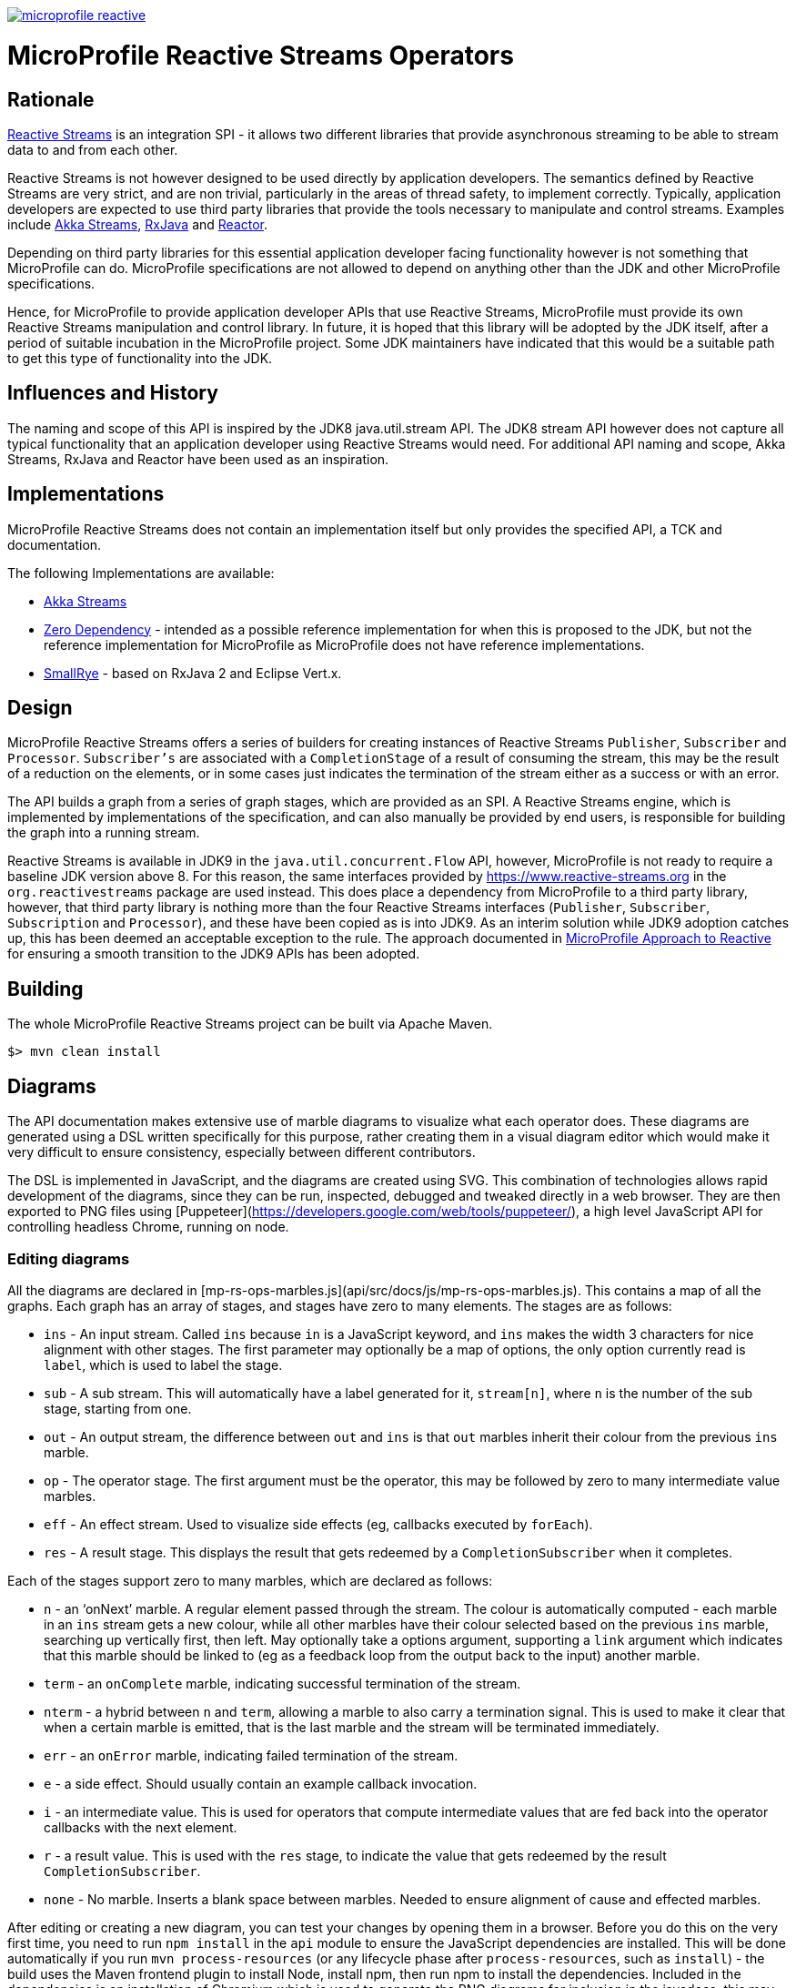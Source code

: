 //
// Copyright (c) 2018 Contributors to the Eclipse Foundation
//
// See the NOTICE file(s) distributed with this work for additional
// information regarding copyright ownership.
//
// Licensed under the Apache License, Version 2.0 (the "License");
// you may not use this file except in compliance with the License.
// You may obtain a copy of the License at
//
//     http://www.apache.org/licenses/LICENSE-2.0
//
// Unless required by applicable law or agreed to in writing, software
// distributed under the License is distributed on an "AS IS" BASIS,
// WITHOUT WARRANTIES OR CONDITIONS OF ANY KIND, either express or implied.
// See the License for the specific language governing permissions and
// limitations under the License.
//
image:https://badges.gitter.im/eclipse/microprofile-reactive.svg[link="https://gitter.im/eclipse/microprofile-reactive"]

= MicroProfile Reactive Streams Operators

== Rationale

https://www.reactive-streams.org[Reactive Streams] is an integration SPI - it allows two different libraries that provide asynchronous streaming to be able to stream data to and from each other.

Reactive Streams is not however designed to be used directly by application developers.
The semantics defined by Reactive Streams are very strict, and are non trivial, particularly in the areas of thread safety, to implement correctly.
Typically, application developers are expected to use third party libraries that provide the tools necessary to manipulate and control streams.
Examples include https://doc.akka.io/docs/akka/2.5/stream/index.html[Akka Streams], https://github.com/ReactiveX/RxJava[RxJava] and https://projectreactor.io/[Reactor].

Depending on third party libraries for this essential application developer facing functionality however is not something that MicroProfile can do.
MicroProfile specifications are not allowed to depend on anything other than the JDK and other MicroProfile specifications.

Hence, for MicroProfile to provide application developer APIs that use Reactive Streams, MicroProfile must provide its own Reactive Streams manipulation and control library.
In future, it is hoped that this library will be adopted by the JDK itself, after a period of suitable incubation in the MicroProfile project.
Some JDK maintainers have indicated that this would be a suitable path to get this type of functionality into the JDK.

== Influences and History

The naming and scope of this API is inspired by the JDK8 java.util.stream API.
The JDK8 stream API however does not capture all typical functionality that an application developer using Reactive Streams would need.
For additional API naming and scope, Akka Streams, RxJava and Reactor have been used as an inspiration.

== Implementations

MicroProfile Reactive Streams does not contain an implementation itself but only provides the specified API, a TCK and documentation.

The following Implementations are available:

* https://github.com/lightbend/microprofile-reactive-streams/tree/master/akka[Akka Streams]
* https://github.com/lightbend/microprofile-reactive-streams/tree/master/zerodep[Zero Dependency] - intended as a possible reference implementation for when this is proposed to the JDK, but not the reference implementation for MicroProfile as MicroProfile does not have reference implementations.
* https://github.com/smallrye/smallrye-reactive-streams-operators[SmallRye] - based on RxJava 2 and Eclipse Vert.x.

== Design

MicroProfile Reactive Streams offers a series of builders for creating instances of Reactive Streams `Publisher`, `Subscriber` and `Processor`.
`Subscriber's` are associated with a `CompletionStage` of a result of consuming the stream, this may be the result of a reduction on the elements, or in some cases just indicates the termination of the stream either as a success or with an error.

The API builds a graph from a series of graph stages, which are provided as an SPI.
A Reactive Streams engine, which is implemented by implementations of the specification, and can also manually be provided by end users, is responsible for building the graph into a running stream.

Reactive Streams is available in JDK9 in the `java.util.concurrent.Flow` API, however, MicroProfile is not ready to require a baseline JDK version above 8.
For this reason, the same interfaces provided by https://www.reactive-streams.org in the `org.reactivestreams` package are used instead.
This does place a dependency from MicroProfile to a third party library, however, that third party library is nothing more than the four Reactive Streams interfaces (`Publisher`, `Subscriber`, `Subscription` and `Processor`), and these have been copied as is into JDK9.
As an interim solution while JDK9 adoption catches up, this has been deemed an acceptable exception to the rule.
The approach documented in https://docs.google.com/document/d/1PEVm6viY4fR7fQyC6i-O-PSO2ciBMCdO9b2R3bsLAnk/edit[MicroProfile Approach to Reactive] for ensuring a smooth transition to the JDK9 APIs has been adopted.

== Building

The whole MicroProfile Reactive Streams project can be built via Apache Maven.

`$> mvn clean install`

== Diagrams

The API documentation makes extensive use of marble diagrams to visualize what each operator does. These diagrams are generated using a DSL written specifically for this purpose, rather creating them in a visual diagram editor which would make it very difficult to ensure consistency, especially between different contributors.

The DSL is implemented in JavaScript, and the diagrams are created using SVG. This combination of technologies allows rapid development of the diagrams, since they can be run, inspected, debugged and tweaked directly in a web browser. They are then exported to PNG files using [Puppeteer](https://developers.google.com/web/tools/puppeteer/), a high level JavaScript API for controlling headless Chrome, running on node.

=== Editing diagrams

All the diagrams are declared in [mp-rs-ops-marbles.js](api/src/docs/js/mp-rs-ops-marbles.js). This contains a map of all the graphs. Each graph has an array of stages, and stages have zero to many elements. The stages are as follows:

* `ins` - An input stream. Called `ins` because `in` is a JavaScript keyword, and `ins` makes the width 3 characters for nice alignment with other stages. The first parameter may optionally be a map of options, the only option currently read is `label`, which is used to label the stage.
* `sub` - A sub stream. This will automatically have a label generated for it, `stream[n]`, where `n` is the number of the sub stage, starting from one.
* `out` - An output stream, the difference between `out` and `ins` is that `out` marbles inherit their colour from the previous `ins` marble.
* `op` - The operator stage. The first argument must be the operator, this may be followed by zero to many intermediate value marbles.
* `eff` - An effect stream. Used to visualize side effects (eg, callbacks executed by `forEach`).
* `res` - A result stage. This displays the result that gets redeemed by a `CompletionSubscriber` when it completes.

Each of the stages support zero to many marbles, which are declared as follows:

* `n` - an ‘onNext’ marble. A regular element passed through the stream. The colour is automatically computed - each marble in an `ins` stream gets a new colour, while all other marbles have their colour selected based on the previous `ins` marble, searching up vertically first, then left. May optionally take a options argument, supporting a `link` argument which indicates that this marble should be linked to (eg as a feedback loop from the output back to the input) another marble.
* `term` - an `onComplete` marble, indicating successful termination of the stream.
* `nterm` - a hybrid between `n` and `term`, allowing a marble to also carry a termination signal. This is used to make it clear that when a certain marble is emitted, that is the last marble and the stream will be terminated immediately.
* `err` - an `onError` marble, indicating failed termination of the stream.
* `e` - a side effect. Should usually contain an example callback invocation.
* `i` - an intermediate value. This is used for operators that compute intermediate values that are fed back into the operator callbacks with the next element.
* `r` - a result value. This is used with the `res` stage, to indicate the value that gets redeemed by the result `CompletionSubscriber`.
* `none` - No marble. Inserts a blank space between marbles. Needed to ensure alignment of cause and effected marbles.

After editing or creating a new diagram, you can test your changes by opening them in a browser. Before you do this on the very first time, you need to run `npm install` in the `api` module to ensure the JavaScript dependencies are installed. This will be done automatically if you run `mvn process-resources` (or any lifecycle phase after `process-resources`, such as `install`) - the build uses the Maven frontend plugin to install Node, install npm, then run npm to install the dependencies. Included in the dependencies is an installation of Chromium which is used to generate the PNG diagrams for inclusion in the javadocs, this may take a while to download.

Once the dependencies are installed, you can then open [`api/src/docs/js/index.html`](api/src/docs/js/index.html), this will show you all the rendered diagrams. No generation step is required to view these diagrams, you can simply hit refresh in the browser after making any changes.

=== Generating diagrams

Diagrams are automatically generated by the build in the `prepare-package` Maven phase. They are created using an API called Puppeteer, which is a high level API on top of Chrome running in headless mode. This will render each diagram, one at a time, taking a screenshot of each. The diagrams are saved to `api/target/apidocs/org/eclipse/microprofile/reactive/streams/doc-files`, from there they can be included in the javadocs using an image tag, eg:

```html
<img src="doc-files/map.png" alt="map marble diagram">
```

Make sure to include the `alt` text, the CI build will fail if it's not there.

The final product can be viewed by running `mvn prepare-package`, and then opening `api/target/apidocs/index.html`, and navigating to the class that you added the marble diagram to.
